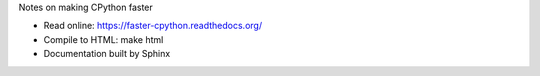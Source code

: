Notes on making CPython faster

* Read online: https://faster-cpython.readthedocs.org/
* Compile to HTML: make html
* Documentation built by Sphinx

